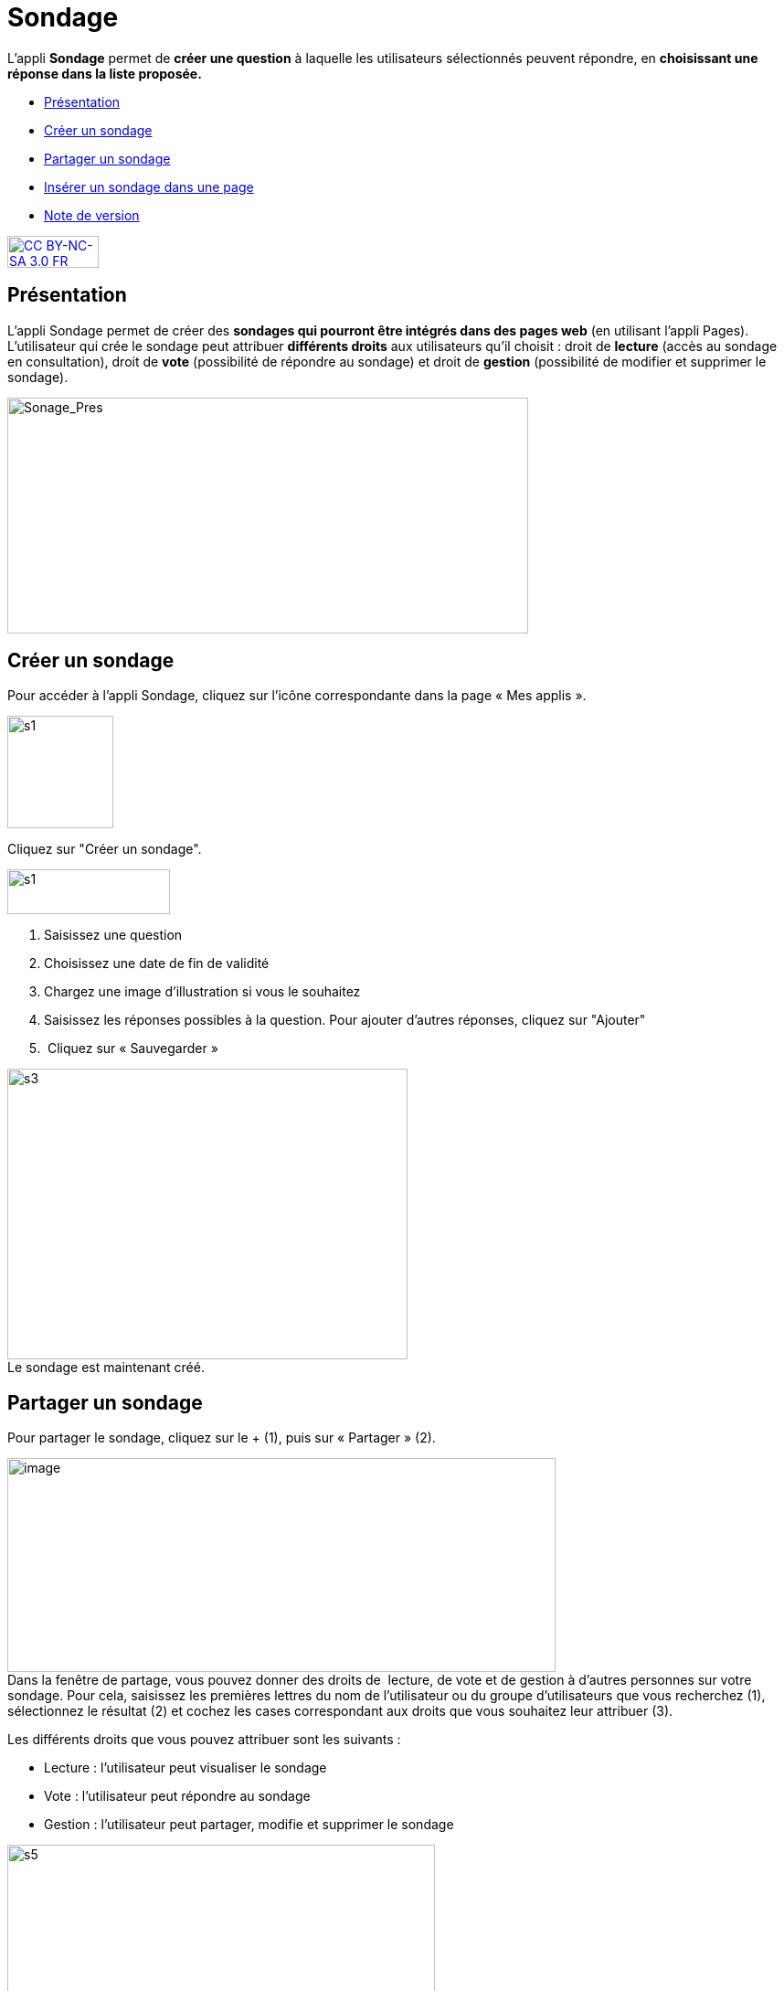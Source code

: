 [[sondage]]
= Sondage

L’appli *Sondage* permet de *créer une question* à laquelle les
utilisateurs sélectionnés peuvent répondre, en *choisissant une*
*réponse dans la liste proposée.*

* link:index.html?iframe=true#presentation[Présentation]
* link:index.html?iframe=true#cas-d-usage-1[Créer un sondage]
* link:index.html?iframe=true#cas-d-usage-2[Partager un sondage]
* link:index.html?iframe=true#cas-d-usage-3[Insérer un sondage dans une
page]
* link:index.html?iframe=true#notes-de-versions[Note de version]

http://creativecommons.org/licenses/by-nc-sa/3.0/fr/[image:../../wp-content/uploads/2015/03/CC-BY-NC-SA-3.0-FR-300x105.png[CC
BY-NC-SA 3.0 FR,width=100,height=35]]

[[presentation]]
== Présentation

L'appli Sondage permet de créer des *sondages qui pourront être intégrés
dans des pages web* (en utilisant l'appli Pages). L'utilisateur qui
crée le sondage peut attribuer *différents droits* aux utilisateurs
qu'il choisit : droit de *lecture* (accès au sondage en consultation),
droit de *vote* (possibilité de répondre au sondage) et droit de
*gestion* (possibilité de modifier et supprimer le sondage).

image:../../wp-content/uploads/2016/04/Sonage_Pres.png[Sonage_Pres,width=570,height=258]


[[cas-d-usage-1]]
== Créer un sondage

Pour accéder à l’appli Sondage, cliquez sur l’icône correspondante dans
la page « Mes applis ».

image:../../wp-content/uploads/2015/07/s1.png[s1,width=116,height=123]

Cliquez sur "Créer un sondage".

image:../../wp-content/uploads/2015/07/s13.png[s1,width=178,height=49]

1.  Saisissez une question
2.  Choisissez une date de fin de validité
3.  Chargez une image d’illustration si vous le souhaitez
4.  Saisissez les réponses possibles à la question. Pour ajouter
d'autres réponses, cliquez sur "Ajouter"
5.   Cliquez sur « Sauvegarder »

image:../../wp-content/uploads/2015/06/s3.png[s3,width=438,height=318] +
Le sondage est maintenant créé.

[[cas-d-usage-2]]
== Partager un sondage

Pour partager le sondage, cliquez sur le + (1), puis sur « Partager »
(2).

image:../../wp-content/uploads/2016/08/sondage1-1024x399.png[image,width=600,height=234] +
Dans la fenêtre de partage, vous pouvez donner des droits de  lecture,
de vote et de gestion à d’autres personnes sur votre sondage. Pour cela,
saisissez les premières lettres du nom de l’utilisateur ou du groupe
d’utilisateurs que vous recherchez (1), sélectionnez le résultat (2) et
cochez les cases correspondant aux droits que vous souhaitez leur
attribuer (3).

Les différents droits que vous pouvez attribuer sont les suivants :

* Lecture : l’utilisateur peut visualiser le sondage
* Vote : l’utilisateur peut répondre au sondage
* Gestion : l’utilisateur peut partager, modifie et supprimer le sondage

image:../../wp-content/uploads/2015/06/s5.png[s5,width=468,height=340] +
Votre sondage est bien créé et partagé.

[[cas-d-usage-3]]
== Insérer un sondage dans une page

Une fois le sondage créé et partagé,  il est possible de l’insérer dans
une page. Pour cela, cliquez sur l’appli « Pages ».

image:../../wp-content/uploads/2016/04/Logo-Pages.png[Logo-Pages,width=107,height=120]

Cliquez sur le site dans lequel vous souhaitez insérer le sondage.

image:../../wp-content/uploads/2015/06/s7.png[s7,width=690,height=287] +
Pour insérer le sondage, cliquez sur l'icône suivante: +
image:../../wp-content/uploads/2015/06/s8.png[s8,width=39,height=38] +
image:../../wp-content/uploads/2015/06/s9.png[s9,width=614,height=259]

Cliquez sur « Ajouter un sniplet ».

image:../../wp-content/uploads/2015/06/s10.png[s10,width=597,height=169]

Puis choisissez l’appli Sondage.

image:../../wp-content/uploads/2015/06/s11.png[s11,width=415,height=417]

La liste des sondages dont vous êtes gestionnaire apparaît. Choisissez
celui que vous souhaitez faire
apparaître.image:../../wp-content/uploads/2015/06/s12.png[s12,width=371,height=202]

Le sondage apparaît bien sur la page.

image:../../wp-content/uploads/2015/06/s13.png[s13,width=635,height=269]

[[notes-de-versions]]
== Note de version

A chaque nouvelle version de l'application, les nouveautés seront
présentées dans cette section.
